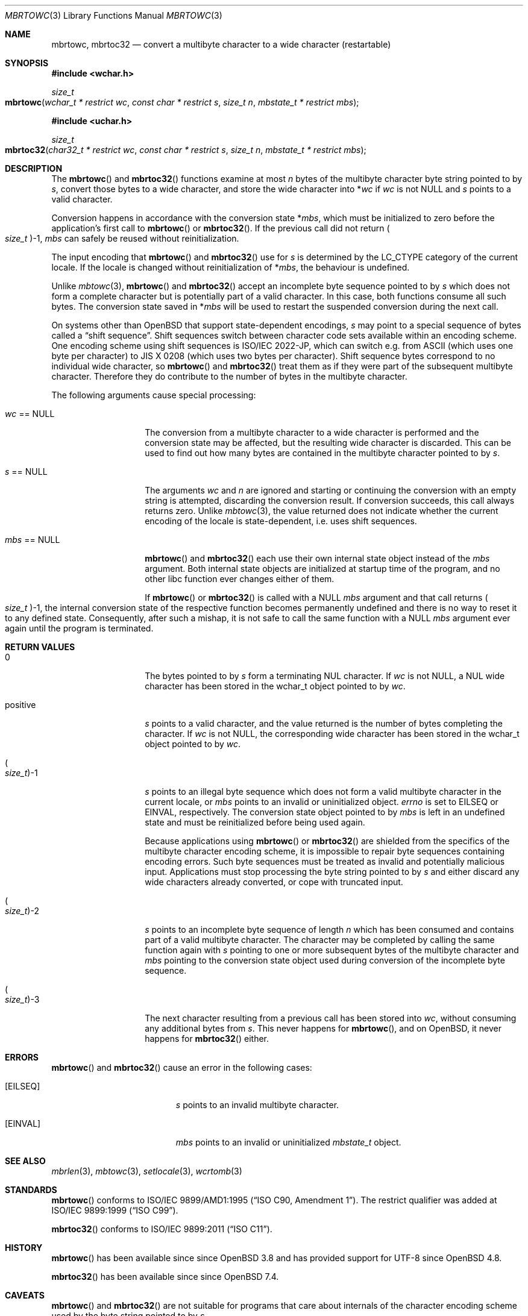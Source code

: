 .\" $OpenBSD: mbrtowc.3,v 1.5 2016/02/08 09:56:16 schwarze Exp $
.\" $NetBSD: mbrtowc.3,v 1.5 2003/09/08 17:54:31 wiz Exp $
.\"
.\" Copyright (c)2023 Ingo Schwarze <schwarze@openbsd.org>
.\" Copyright (c)2010 Stefan Sperling <stsp@openbsd.org>
.\" Copyright (c)2002 Citrus Project,
.\" All rights reserved.
.\"
.\" Redistribution and use in source and binary forms, with or without
.\" modification, are permitted provided that the following conditions
.\" are met:
.\" 1. Redistributions of source code must retain the above copyright
.\"    notice, this list of conditions and the following disclaimer.
.\" 2. Redistributions in binary form must reproduce the above copyright
.\"    notice, this list of conditions and the following disclaimer in the
.\"    documentation and/or other materials provided with the distribution.
.\"
.\" THIS SOFTWARE IS PROVIDED BY THE AUTHOR AND CONTRIBUTORS ``AS IS'' AND
.\" ANY EXPRESS OR IMPLIED WARRANTIES, INCLUDING, BUT NOT LIMITED TO, THE
.\" IMPLIED WARRANTIES OF MERCHANTABILITY AND FITNESS FOR A PARTICULAR PURPOSE
.\" ARE DISCLAIMED.  IN NO EVENT SHALL THE AUTHOR OR CONTRIBUTORS BE LIABLE
.\" FOR ANY DIRECT, INDIRECT, INCIDENTAL, SPECIAL, EXEMPLARY, OR CONSEQUENTIAL
.\" DAMAGES (INCLUDING, BUT NOT LIMITED TO, PROCUREMENT OF SUBSTITUTE GOODS
.\" OR SERVICES; LOSS OF USE, DATA, OR PROFITS; OR BUSINESS INTERRUPTION)
.\" HOWEVER CAUSED AND ON ANY THEORY OF LIABILITY, WHETHER IN CONTRACT, STRICT
.\" LIABILITY, OR TORT (INCLUDING NEGLIGENCE OR OTHERWISE) ARISING IN ANY WAY
.\" OUT OF THE USE OF THIS SOFTWARE, EVEN IF ADVISED OF THE POSSIBILITY OF
.\" SUCH DAMAGE.
.\"
.Dd $Mdocdate: February 8 2016 $
.Dt MBRTOWC 3
.Os
.Sh NAME
.Nm mbrtowc ,
.Nm mbrtoc32
.Nd convert a multibyte character to a wide character (restartable)
.Sh SYNOPSIS
.In wchar.h
.Ft size_t
.Fo mbrtowc
.Fa "wchar_t * restrict wc"
.Fa "const char * restrict s"
.Fa "size_t n"
.Fa "mbstate_t * restrict mbs"
.Fc
.In uchar.h
.Ft size_t
.Fo mbrtoc32
.Fa "char32_t * restrict wc"
.Fa "const char * restrict s"
.Fa "size_t n"
.Fa "mbstate_t * restrict mbs"
.Fc
.Sh DESCRIPTION
The
.Fn mbrtowc
and
.Fn mbrtoc32
functions examine at most
.Fa n
bytes of the multibyte character byte string pointed to by
.Fa s ,
convert those bytes to a wide character, and store the wide character into
.Pf * Fa wc
if
.Fa wc
is not
.Dv NULL
and
.Fa s
points to a valid character.
.Pp
Conversion happens in accordance with the conversion state
.Pf * Fa mbs ,
which must be initialized to zero before the application's first call to
.Fn mbrtowc
or
.Fn mbrtoc32 .
If the previous call did not return
.Po Vt size_t Pc Ns \-1 ,
.Fa mbs
can safely be reused without reinitialization.
.Pp
The input encoding that
.Fn mbrtowc
and
.Fn mbrtoc32
use for
.Fa s
is determined by the
.Dv LC_CTYPE
category of the current locale.
If the locale is changed without reinitialization of
.Pf * Fa mbs ,
the behaviour is undefined.
.Pp
Unlike
.Xr mbtowc 3 ,
.Fn mbrtowc
and
.Fn mbrtoc32
accept an incomplete byte sequence pointed to by
.Fa s
which does not form a complete character but is potentially part of
a valid character.
In this case, both functions consume all such bytes.
The conversion state saved in
.Pf * Fa mbs
will be used to restart the suspended conversion during the next call.
.Pp
On systems other than
.Ox
that support state-dependent encodings,
.Fa s
may point to a special sequence of bytes called a
.Dq shift sequence .
Shift sequences switch between character code sets available within an
encoding scheme.
One encoding scheme using shift sequences is ISO/IEC 2022-JP, which
can switch e.g. from ASCII (which uses one byte per character) to
JIS X 0208 (which uses two bytes per character).
Shift sequence bytes correspond to no individual wide character, so
.Fn mbrtowc
and
.Fn mbrtoc32
treat them as if they were part of the subsequent multibyte character.
Therefore they do contribute to the number of bytes in the multibyte character.
.Pp
The following arguments cause special processing:
.Bl -tag -width 012345678901
.It Fa wc No == Dv NULL
The conversion from a multibyte character to a wide character is performed
and the conversion state may be affected, but the resulting wide character
is discarded.
This can be used to find out how many bytes are contained in the
multibyte character pointed to by
.Fa s .
.It Fa s No == Dv NULL
The arguments
.Fa wc
and
.Fa n
are ignored and starting or continuing the conversion with an empty string
is attempted, discarding the conversion result.
If conversion succeeds, this call always returns zero.
Unlike
.Xr mbtowc 3 ,
the value returned does not indicate whether the current encoding of
the locale is state-dependent, i.e. uses shift sequences.
.It Fa mbs No == Dv NULL
.Fn mbrtowc
and
.Fn mbrtoc32
each use their own internal state object instead of the
.Fa mbs
argument.
Both internal state objects are initialized at startup time of the program,
and no other libc function ever changes either of them.
.Pp
If
.Fn mbrtowc
or
.Fn mbrtoc32
is called with a
.Dv NULL
.Fa mbs
argument and that call returns
.Po Vt size_t Pc Ns \-1 ,
the internal conversion state of the respective function becomes
permanently undefined and there is no way to reset it to any defined state.
Consequently, after such a mishap, it is not safe
to call the same function with a
.Dv NULL
.Fa mbs
argument ever again until the program is terminated.
.El
.Sh RETURN VALUES
.Bl -tag -width 012345678901
.It 0
The bytes pointed to by
.Fa s
form a terminating NUL character.
If
.Fa wc
is not
.Dv NULL ,
a NUL wide character has been stored in the wchar_t object pointed to by
.Fa wc .
.It positive
.Fa s
points to a valid character, and the value returned is the number of
bytes completing the character.
If
.Fa wc
is not
.Dv NULL ,
the corresponding wide character has been stored in the wchar_t object
pointed to by
.Fa wc .
.It Po Vt size_t Pc Ns \-1
.Fa s
points to an illegal byte sequence which does not form a valid multibyte
character in the current locale, or
.Fa mbs
points to an invalid or uninitialized object.
.Va errno
is set to
.Er EILSEQ
or
.Er EINVAL ,
respectively.
The conversion state object pointed to by
.Fa mbs
is left in an undefined state and must be reinitialized before being
used again.
.Pp
Because applications using
.Fn mbrtowc
or
.Fn mbrtoc32
are shielded from the specifics of the multibyte character encoding scheme,
it is impossible to repair byte sequences containing encoding errors.
Such byte sequences must be treated as invalid and potentially malicious input.
Applications must stop processing the byte string pointed to by
.Fa s
and either discard any wide characters already converted, or cope with
truncated input.
.It Po Vt size_t Pc Ns \-2
.Fa s
points to an incomplete byte sequence of length
.Fa n
which has been consumed and contains part of a valid multibyte character.
The character may be completed by calling the same function again with
.Fa s
pointing to one or more subsequent bytes of the multibyte character and
.Fa mbs
pointing to the conversion state object used during conversion of the
incomplete byte sequence.
.It Po Vt size_t Pc Ns \-3
The next character resulting from a previous call has been stored into
.Fa wc ,
without consuming any additional bytes from
.Fa s .
This never happens for
.Fn mbrtowc ,
and on
.Ox ,
it never happens for
.Fn mbrtoc32
either.
.El
.Sh ERRORS
.Fn mbrtowc
and
.Fn mbrtoc32
cause an error in the following cases:
.Bl -tag -width Er
.It Bq Er EILSEQ
.Fa s
points to an invalid multibyte character.
.It Bq Er EINVAL
.Fa mbs
points to an invalid or uninitialized
.Vt mbstate_t
object.
.El
.Sh SEE ALSO
.Xr mbrlen 3 ,
.Xr mbtowc 3 ,
.Xr setlocale 3 ,
.Xr wcrtomb 3
.Sh STANDARDS
.Fn mbrtowc
conforms to
.St -isoC-amd1 .
The restrict qualifier was added at
.St -isoC-99 .
.Pp
.Fn mbrtoc32
conforms to
.St -isoC-2011 .
.Sh HISTORY
.Fn mbrtowc
has been available since since
.Ox 3.8
and has provided support for UTF-8 since
.Ox 4.8 .
.Pp
.Fn mbrtoc32
has been available since since
.Ox 7.4 .
.Sh CAVEATS
.Fn mbrtowc
and
.Fn mbrtoc32
are not suitable for programs that care about internals of the character
encoding scheme used by the byte string pointed to by
.Fa s .
.Pp
It is possible that these functions
fail because of locale configuration errors.
An
.Dq invalid
character sequence may simply be encoded in a different encoding than that
of the current locale.
.Pp
The special cases for
.Fa s No == Dv NULL
and
.Fa mbs No == Dv NULL
do not make any sense.
Instead of passing
.Dv NULL
for
.Fa mbs ,
.Xr mbtowc 3
can be used.
.Pp
Earlier versions of this man page implied that calling
.Fn mbrtowc
with a
.Dv NULL
.Fa s
argument would always set
.Fa mbs
to the initial conversion state.
But this is true only if the previous call to
.Fn mbrtowc
using
.Fa mbs
did not return (size_t)-1 or (size_t)-2.
It is recommended to zero the mbstate_t object instead.
